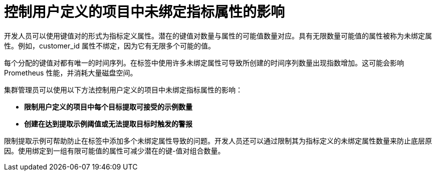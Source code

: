 // Module included in the following assemblies:
//
// * monitoring/configuring-the-monitoring-stack.adoc

[id="controlling-the-impact-of-unbound-attributes-in-user-defined-projects_{context}"]
= 控制用户定义的项目中未绑定指标属性的影响

开发人员可以使用键值对的形式为指标定义属性。潜在的键值对数量与属性的可能值数量对应。具有无限数量可能值的属性被称为未绑定属性。例如，customer_id 属性不绑定，因为它有无限多个可能的值。

每个分配的键值对都有唯一的时间序列。在标签中使用许多未绑定属性可导致所创建的时间序列数量出现指数增加。这可能会影响 Prometheus 性能，并消耗大量磁盘空间。

集群管理员可以使用以下方法控制用户定义的项目中未绑定指标属性的影响：

* *限制用户定义的项目中每个目标提取可接受的示例数量* 
* *创建在达到提取示例阈值或无法提取目标时触发的警报*

[注意]
====
限制提取示例可帮助防止在标签中添加多个未绑定属性导致的问题。开发人员还可以通过限制其为指标定义的未绑定属性数量来防止底层原因。使用绑定到一组有限可能值的属性可减少潜在的键-值对组合数量。
====
